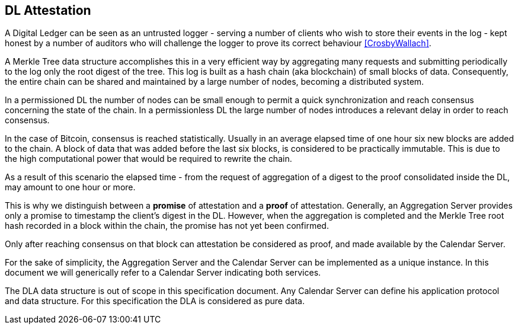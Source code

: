 
[#main]
== DL Attestation

A Digital Ledger can be seen as an untrusted logger - serving a number of
clients who wish to store their events in the log -
kept honest by a number of auditors who will challenge
the logger to prove its correct behaviour <<CrosbyWallach>>.

A Merkle Tree data structure accomplishes this in a very efficient way by aggregating
many requests and submitting periodically to the log only the root digest of the tree.
This log is built as a hash chain (aka blockchain) of small blocks of data.
Consequently, the entire chain can be shared and maintained
by a large number of nodes, becoming a distributed system.

In a permissioned DL the number of nodes can be small enough to permit a quick
synchronization and reach consensus concerning the state of the chain.
In a permissionless DL the large number of nodes introduces a relevant delay
in order to reach consensus.

In the case of Bitcoin, consensus is reached statistically.
Usually in an average elapsed time of one hour six new blocks are added to the chain.
A block of data that was added before the last six blocks, is considered to be practically immutable.
This is due to the high computational power that would be required to rewrite the chain.

As a result of this scenario the elapsed time - from the request of aggregation of a digest
to the proof consolidated inside the DL, may amount to one hour or more.

This is why we distinguish between a *promise* of attestation and a *proof* of attestation.
Generally, an Aggregation Server provides only a promise to timestamp the client's digest
in the DL. However, when the aggregation is completed and the Merkle Tree root hash recorded in a block within the chain, the promise has not yet been confirmed.

Only after reaching consensus on that block can attestation be considered as proof,
and made available by the Calendar Server.

For the sake of simplicity, the Aggregation Server and the Calendar Server
can be implemented as a unique instance.
In this document we will generically refer to a Calendar Server indicating both services.

The DLA data structure is out of scope in this specification document. Any Calendar Server can define his application protocol and data structure. For this specification the DLA is considered as pure data.
